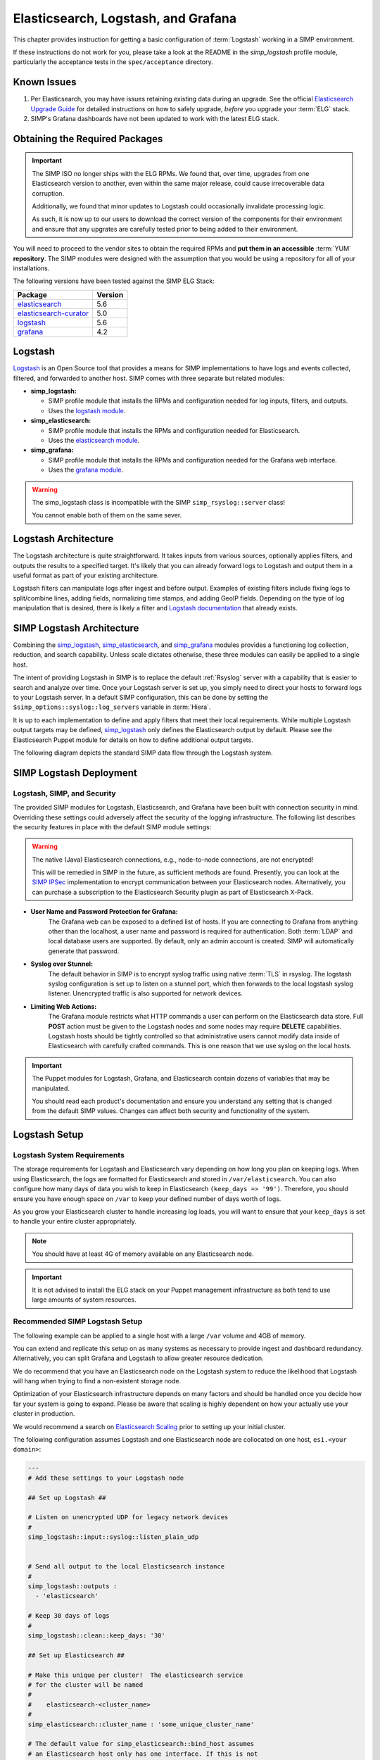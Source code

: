.. _Elasticsearch, Logstash, and Grafana:

Elasticsearch, Logstash, and Grafana
====================================

This chapter provides instruction for getting a basic configuration of
:term:`Logstash` working in a SIMP environment.

If these instructions do not work for you, please take a look at the README in
the `simp_logstash` profile module, particularly the acceptance tests in the
``spec/acceptance`` directory.

Known Issues
------------

#. Per Elasticsearch, you may have issues retaining existing data during an
   upgrade. See the official `Elasticsearch Upgrade Guide`_ for detailed
   instructions on how to safely upgrade, *before* you upgrade your :term:`ELG`
   stack.

#. SIMP's Grafana dashboards have not been updated to work with the
   latest ELG stack.

Obtaining the Required Packages
-------------------------------

.. IMPORTANT::

   The SIMP ISO no longer ships with the ELG RPMs. We found that, over time,
   upgrades from one Elasticsearch version to another, even within the same
   major release, could cause irrecoverable data corruption.

   Additionally, we found that minor updates to Logstash could occasionally
   invalidate processing logic.

   As such, it is now up to our users to download the correct version of the
   components for their environment and ensure that any upgrates are carefully
   tested prior to being added to their environment.

You will need to proceed to the vendor sites to obtain the required RPMs and
**put them in an accessible** :term:`YUM` **repository**. The SIMP modules were
designed with the assumption that you would be using a repository for all of
your installations.

The following versions have been tested against the SIMP ELG Stack:

+------------------------+---------+
| Package                | Version |
+========================+=========+
| elasticsearch_         | 5.6     |
+------------------------+---------+
| elasticsearch-curator_ | 5.0     |
+------------------------+---------+
| logstash_              | 5.6     |
+------------------------+---------+
| grafana_               | 4.2     |
+------------------------+---------+

Logstash
--------

`Logstash`_ is an Open Source tool that provides a means for SIMP
implementations to have logs and events collected, filtered, and forwarded
to another host. SIMP comes with three separate but related modules:

* **simp_logstash:**

  * SIMP profile module that installs the RPMs and configuration needed
    for log inputs, filters, and outputs.
  * Uses the `logstash module`_.

* **simp_elasticsearch:**

  * SIMP profile module that installs the RPMs and configuration needed
    for Elasticsearch.
  * Uses the `elasticsearch module`_.

* **simp_grafana:**

  * SIMP profile module that installs the RPMs and configuration needed
    for the Grafana web interface.
  * Uses the `grafana module`_.

.. WARNING::
   The simp_logstash class is incompatible with the SIMP
   ``simp_rsyslog::server`` class!

   You cannot enable both of them on the same sever.

Logstash Architecture
---------------------

The Logstash architecture is quite straightforward. It takes inputs from
various sources, optionally applies filters, and outputs the results to a
specified target. It's likely that you can already forward logs to Logstash and
output them in a useful format as part of your existing architecture.

Logstash filters can manipulate logs after ingest and before output.  Examples
of existing filters include fixing logs to split/combine lines, adding fields,
normalizing time stamps, and adding GeoIP fields. Depending on the type of log
manipulation that is desired, there is likely a filter and
`Logstash documentation`_ that already exists.

SIMP Logstash Architecture
--------------------------

Combining the simp_logstash_, simp_elasticsearch_, and simp_grafana_
modules provides a functioning log collection, reduction, and search
capability. Unless scale dictates otherwise, these three modules can easily be
applied to a single host.

The intent of providing Logstash in SIMP is to replace the default
:ref:`Rsyslog` server with a capability that is easier to search and analyze
over time. Once your Logstash server is set up, you simply need to direct your
hosts to forward logs to your Logstash server. In a default SIMP configuration,
this can be done by setting the ``$simp_options::syslog::log_servers`` variable
in :term:`Hiera`.

It is up to each implementation to define and apply filters that meet their
local requirements. While multiple Logstash output targets may be defined,
simp_logstash_ only defines the Elasticsearch output by default. Please see
the Elasticsearch Puppet module for details on how to define additional output
targets.

The following diagram depicts the standard SIMP data flow through the Logstash
system.

.. image:: ../../../images/Logstash.png
   :scale: 35%
   :alt: Logstash Data Flow
   :align: center

SIMP Logstash Deployment
------------------------

Logstash, SIMP, and Security
^^^^^^^^^^^^^^^^^^^^^^^^^^^^

The provided SIMP modules for Logstash, Elasticsearch, and Grafana have been
built with connection security in mind. Overriding these settings could
adversely affect the security of the logging infrastructure. The following list
describes the security features in place with the default SIMP module settings:

.. WARNING::
   The native (Java) Elasticsearch connections, e.g., node-to-node
   connections, are not encrypted!

   This will be remedied in SIMP in the future, as sufficient methods
   are found. Presently, you can look at the `SIMP IPSec`_ implementation
   to encrypt communication between your Elasticsearch nodes.
   Alternatively, you can purchase a subscription to the Elasticsearch
   Security plugin as part of Elasticsearch X-Pack.

* **User Name and Password Protection for Grafana:**
    The Grafana web can be
    exposed to a defined list of hosts. If you are connecting to Grafana from
    anything other than the localhost, a user name and password is required for
    authentication. Both :term:`LDAP` and local database users are supported.  By
    default, only an admin account is created.  SIMP will automatically generate
    that password.

* **Syslog over Stunnel:**
    The default behavior in SIMP is to encrypt syslog
    traffic using native :term:`TLS` in rsyslog.  The logstash syslog
    configuration is set up to listen on a stunnel port, which then forwards to
    the local logstash syslog listener.  Unencrypted traffic is also supported
    for network devices.

* **Limiting Web Actions:**
    The Grafana module restricts what HTTP commands a
    user can perform on the Elasticsearch data store. Full **POST** action must
    be given to the Logstash nodes and some nodes may require **DELETE**
    capabilities. Logstash hosts should be tightly controlled so that
    administrative users cannot modify data inside of Elasticsearch with
    carefully crafted commands. This is one reason that we use syslog on the
    local hosts.

.. IMPORTANT::
   The Puppet modules for Logstash, Grafana, and Elasticsearch contain dozens
   of variables that may be manipulated.

   You should read each product's documentation and ensure you understand any
   setting that is changed from the default SIMP values. Changes can affect
   both security and functionality of the system.

Logstash Setup
--------------

Logstash System Requirements
^^^^^^^^^^^^^^^^^^^^^^^^^^^^

The storage requirements for Logstash and Elasticsearch vary depending on how
long you plan on keeping logs. When using Elasticsearch, the logs are formatted
for Elasticsearch and stored in ``/var/elasticsearch``. You can also configure
how many days of data you wish to keep in Elasticsearch
``(keep_days => '99')``. Therefore, you should ensure you have enough space on
``/var`` to keep your defined number of days worth of logs.

As you grow your Elasticsearch cluster to handle increasing log loads, you will
want to ensure that your ``keep_days`` is set to handle your entire cluster
appropriately.

.. NOTE::
   You should have at least 4G of memory available on any Elasticsearch node.

.. IMPORTANT::
   It is not advised to install the ELG stack on your Puppet management
   infrastructure as both tend to use large amounts of system resources.

Recommended SIMP Logstash Setup
^^^^^^^^^^^^^^^^^^^^^^^^^^^^^^^

The following example can be applied to a single host with a large ``/var``
volume and 4GB of memory.

You can extend and replicate this setup on as many systems as necessary to
provide ingest and dashboard redundancy. Alternatively, you can split Grafana
and Logstash to allow greater resource dedication.

We do recommend that you have an Elasticsearch node on the Logstash system to
reduce the likelihood that Logstash will hang when trying to find a
non-existent storage node.

Optimization of your Elasticsearch infrastructure depends on many factors and
should be handled once you decide how far your system is going to expand.
Please be aware that scaling is highly dependent on how your actually use your
cluster in production.

We would recommend a search on `Elasticsearch Scaling`_ prior to setting up
your initial cluster.

The following configuration assumes Logstash and one Elasticsearch node
are collocated on one host, ``es1.<your domain>``:

.. code-block:: yaml

   ---
   # Add these settings to your Logstash node

   ## Set up Logstash ##

   # Listen on unencrypted UDP for legacy network devices
   #
   simp_logstash::input::syslog::listen_plain_udp


   # Send all output to the local Elasticsearch instance
   #
   simp_logstash::outputs :
     - 'elasticsearch'

   # Keep 30 days of logs
   #
   simp_logstash::clean::keep_days: '30'

   ## Set up Elasticsearch ##

   # Make this unique per cluster!  The elasticsearch service
   # for the cluster will be named
   #
   #    elasticsearch-<cluster_name>
   #
   simp_elasticsearch::cluster_name : 'some_unique_cluster_name'

   # The default value for simp_elasticsearch::bind_host assumes
   # an Elasticsearch host only has one interface. If this is not
   # true, set this to the appropriate value for each Elasticsearch
   # host in your system.
   #
   simp_elasticsearch::bind_host : "%{::ipaddress}"

   # This needs to be a list of *all* of the Elasticsearch nodes in the
   # cluster, (including the host with Logstash and Elasticsearch).
   # This is done to restrict communications to only trusted nodes
   #
   # Any node not entered here will not be connected to and will not
   # be allowed to communicate with the cluster.
   #
   simp_elasticsearch::unicast_hosts :
     - "es1.%{::domain}:9300"

   # Add your Grafana hosts to the apache ACL.
   simp_elasticsearch::http_method_acl :
     'limits' :
       'hosts' :
         'grafana.%{::domain}' : 'defaults'

   # Turn off client SSL verification *only* if you are connecting
   # to Grafana.  Otherwise, the default setting of 'require'
   # is best!
   #
   simp_elasticsearch::simp_apache::ssl_verify_client: 'none'


   ## Classes that you need to include for this setup

   classes:
     - 'simp_elasticsearch'
     - 'simp_logstash'
     # Include this if you wish to auto-purge your Elasticsearch records
     - 'simp_logstash::clean'

Deploying Additional Elasticsearch Nodes
^^^^^^^^^^^^^^^^^^^^^^^^^^^^^^^^^^^^^^^^

When more than one Elasticsearch node are to be deployed in your system,
configuration of these nodes may be more easily handled using a group
match to pull your :term:`Hiera` settings. To do this, you should add
the following to your ``site.pp`` file for your environment.

.. code-block:: ruby

   if $trusted['certname'] =~ /es\d+\.your\.domain/ {
     $hostgroup = 'elasticsearch'
   }

Then, ensure that a file called 'elasticsearch.yaml' is present in the
``/etc/puppetlabs/code/environments/simp/hieradata/hostgroups/``
directory and contains the following content.

.. code-block:: yaml

   ---
   # All nodes running elasticsearch in your cluster should use
   # these settings.

   simp_elasticsearch::cluster_name: 'some_unique_cluster_name'

   # Remember, this must be the *complete* list of Elasticsearch nodes.
   #
   simp_elasticsearch::unicast_hosts :
     - "es1.%{::domain}:9300"
     - "es2.%{::domain}:9300"
     - "es3.%{::domain}:9300"
     - "es4.%{::domain}:9300"

   classes:
     - 'simp_elasticsearch'

Make sure you point your clients to the Logstash server by setting the
``$simp_options::syslog::log_servers`` variable to the FQDN of the
Logstash server in :term:`Hiera`.  You will also need to set
``simp_rsyslog::forward_logs: true`` and
``rsyslog::enable_tls_logging: true``,
to ensure logs are sent to Logstash Stunnel listener.

Deploying Grafana
^^^^^^^^^^^^^^^^^

Now that you have a functional logging setup, you will probably want to deploy a
GUI to provide the ability to generate user dashboards as well as dynamic log
analysis.

The SIMP team chose to support the Open Source `Grafana`_ project due to its
built-in authentication and access control support.  While the Grafana is great
at visualizing data, it can be challenging to explore your logs.  You could
easily point `Kibana`_ or another tool of your choosing at your
`Elasticsearch`_ cluster. You could also install Kibana alongside Grafana.
Since Kibana does not offer (free and open source) access control, you can
configure Kibana to listen to local host only and tightly control who can SSH
to your Kibana node.

.. NOTE::
   By default, the Grafana administrative password is randomly set using
   `simplib passgen()`_. You can use the :ref:`simp passgen` command to obtain
   the password for your environment.

.. NOTE::
   The ``rubygem-toml`` package must be present on your Puppet compile servers
   for the Grafana Puppet module to function properly.

   Starting with SIMP version 6.2, the ``pupmod-simp-simp_grafana`` rpm will
   automatically install this gem, by pulling in ``rubygem-puppetserver-toml``
   as an RPM dependency.

   If you do not install this via Kickstart, you will need two runs of Puppet
   to complete the Grafana installation since the TOML Ruby Gem will not be
   able to be installed prior to Puppet loading.

.. WARNING::
   Do **not** point Grafana directly at your Elasticsearch node unless you have
   a single-node deployment.

   Grafana has the ability to put **extreme** loads on your Elasticsearch
   infrastructure with poorly formed queries and should be connected to a node
   that is not used for ingest. This also helps prevent any vulnerabilities
   in Grafana from providing direct access to your Elasticsearch
   infrastructure.

Targeting your Grafana host or hostgroup, apply the following :term:`Hiera`
settings.

.. code-block:: yaml

   ---
   # Array of networks that are allowed to access your Grafana dashboard.
   # Uses the standard SIMP 'simp_options::trusted_nets' semantics.
   #
   # In this case, instead of using the default of
   # ``simp_options::trusted_nets``, we are allowing everyone in and
   # trusting that Grafana will do properly authenticate users using
   # the LDAP configured via the ``simp_options::ldap`` parameters.

   simp_grafana::trusted_nets:
     - 'ALL'

   classes:
     - 'simp_grafana'

After your Puppet run, you should be able to connect to port ``8443`` on your
Grafana host and authenticate with the administrative user.

Grafana LDAP Integration
````````````````````````

SIMP uses Grafana roles and maps them to :term:`LDAP` groups to provide access
control.

When you apply the SIMP Grafana class, Grafana will be configured for LDAP
authentication (assuming you are using SIMP LDAP).  The table below describes
the Grafana roles.

.. list-table:: Grafana Roles
   :widths: 15 30 55
   :header-rows: 1

   * - Grafana Role
     - SIMP LDAP Role
     - Permissions
   * - Viewer
     - simp_grafana_viewers
     - Can only view dashboards, not save / create them.
   * - Read Only Editors
     - simp_grafana_editors_ro
     - Can edit graphs and queries but not save dashboards.
   * - Editor
     - simp_grafana_editors
     - Can view, update and create dashboards.
   * - Admin
     - simp_grafana_admins
     - Everything an Editor can plus edit and add data sources and
       organization users.

All the system administrator needs to do is to create the LDAP groups
and assign users to those groups.  An example ``ldif`` for creating
the viewers group is as follows:

.. code-block:: ruby

   dn: cn=simp_grafana_viewers,ou=Group,dc=your,dc=domain
   objectClass: posixGroup
   objectClass: top
   cn: simp_grafana_viewers
   gidNumber: <Unique GID number>
   description: "Grafana Viewers"

An ``ldif`` such as the one below could then be used to add users
to that group:

.. code-block:: ruby

   dn: cn=simp_grafana_viewers,ou=Group,dc=your,dc=domain
   changetype: modify
   add: memberUid
   memberUid: <UID1>
   memberUid: <UID2>
   ...
   memberUid: <UIDX>

More information on managing LDAP users can be found in the
:ref:`User_Management` section.  Refer to the ``simp_grafana`` module for
additional information on using the Puppet module to manage Grafana LDAP
configuration.

Grafana Dashboards
``````````````````
SIMP can optionally install default Grafana dashboards, contained in
the ``simp_grafana`` RPM.  To install the dashboards in Grafana, set
``simp_grafana::simp_dashboards: true`` in the Hiera configuration for
your Grafana node.  The dashboards will reside in
``/var/lib/grafana/dashboards`` and will be read-only. If you want to
modify any of them, via the Grafana GUI, you must first save a copy of
each dashboard you want to customize.

.. _Elasticsearch: https://www.elastic.co/products/elasticsearch
.. _elasticsearch: https://www.elastic.co/products/elasticsearch
.. _elasticsearch-curator: https://www.elastic.co/products/elasticsearch
.. _elasticsearch module: https://github.com/elastic/puppet-elasticsearch
.. _Elasticsearch scaling: https://www.elastic.co/guide/en/elasticsearch/guide/master/_scale_horizontally.html
.. _Elasticsearch Upgrade Guide: https://www.elastic.co/guide/en/elasticsearch/reference/current/setup-upgrade.html
.. _Grafana: https://grafana.com/
.. _grafana: https://grafana.com/
.. _grafana module: https://github.com/voxpupuli/puppet-grafana
.. _Kibana: https://www.elastic.co/products/kibana
.. _Logstash: https://www.elastic.co/products/logstash
.. _logstash: https://www.elastic.co/products/logstash
.. _Logstash documentation: https://www.elastic.co/guide/en/logstash/current/index.html
.. _logstash module: https://github.com/elastic/puppet-logstash
.. _simp_elasticsearch: https://github.com/simp/pupmod-simp-simp_elasticsearch
.. _simp_logstash: https://github.com/simp/pupmod-simp-simp_logstash
.. _simp_grafana: https://github.com/simp/pupmod-simp-simp_grafana
.. _SIMP IPSec: https://github.com/simp/pupmod-simp-libreswan
.. _simplib passgen(): https://github.com/simp/pupmod-simp-simplib/blob/master/lib/puppet/parser/functions/passgen.rb

